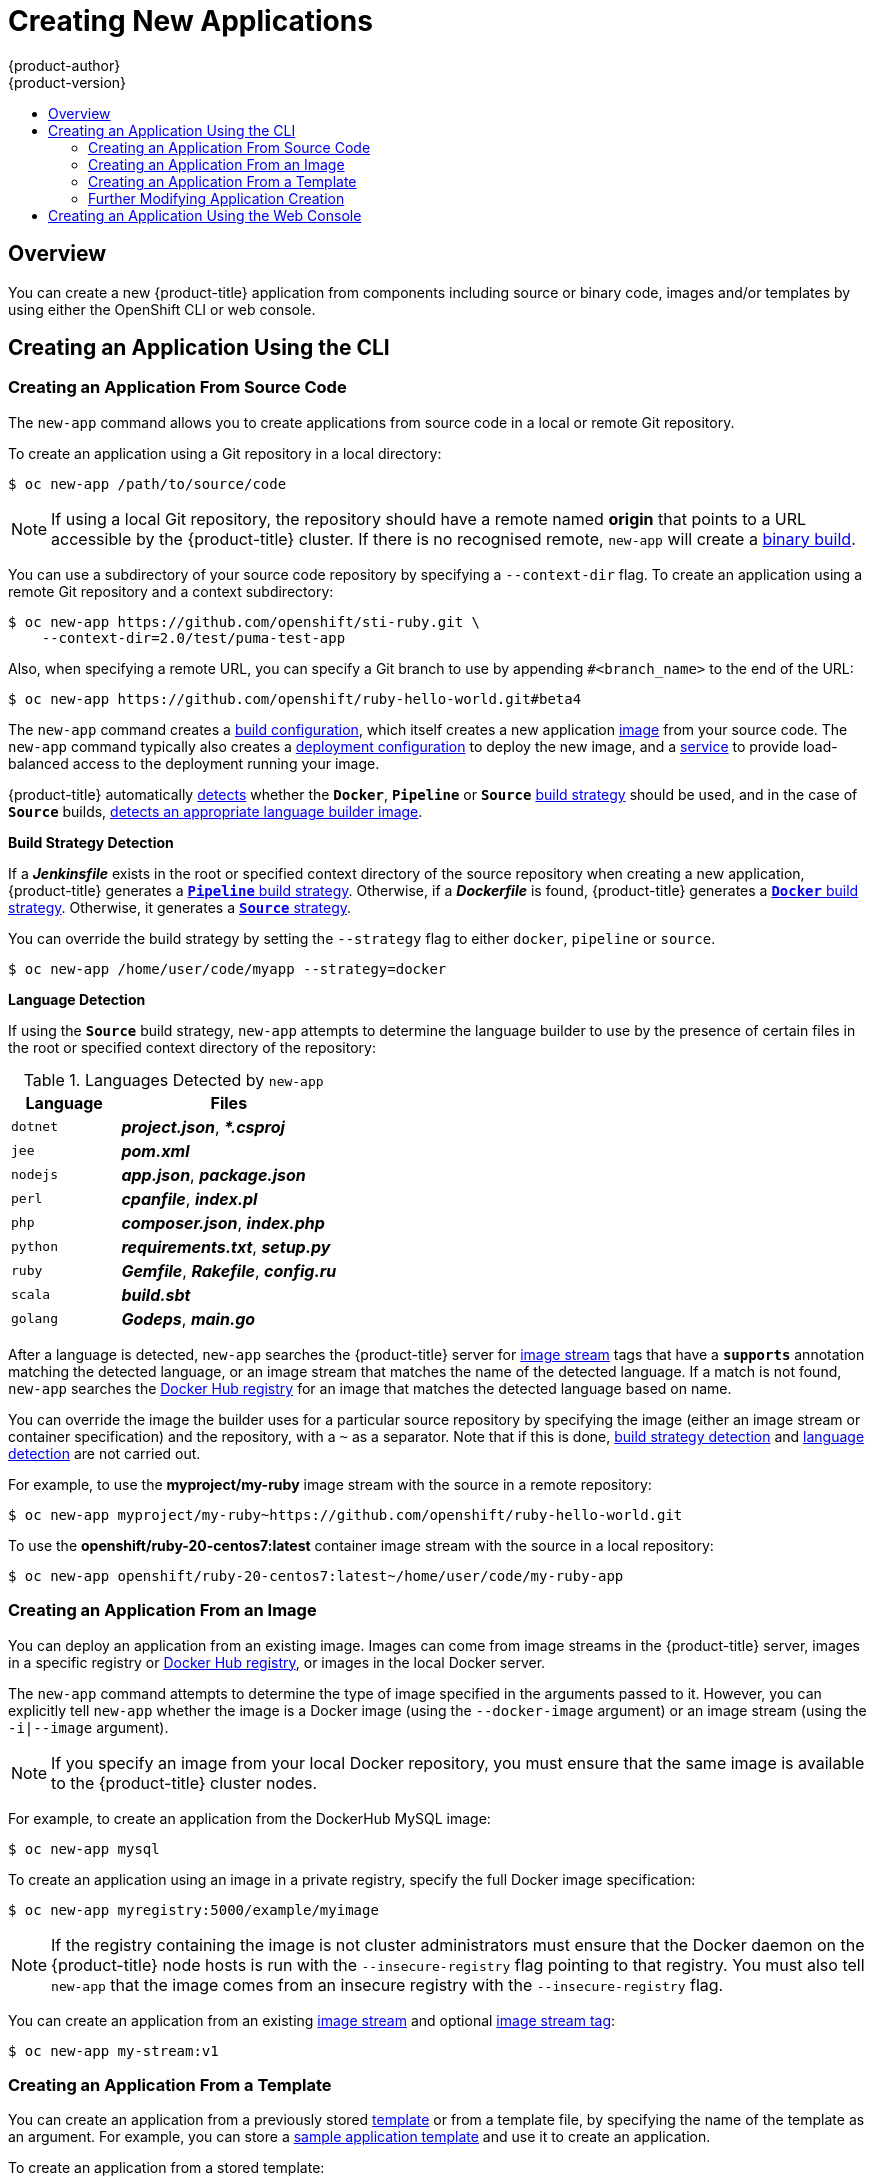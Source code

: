 [[dev-guide-new-app]]
= Creating New Applications
{product-author}
{product-version}
:data-uri:
:icons:
:toc: macro
:toc-title:
:prewrap!:

toc::[]

== Overview

You can create a new {product-title} application from components including
source or binary code, images and/or templates by using either the OpenShift CLI
or web console.

[[using-the-cli]]

== Creating an Application Using the CLI

[[specifying-source-code]]

=== Creating an Application From Source Code

The `new-app` command allows you to create applications from source code in a
local or remote Git repository.

To create an application using a Git repository in a local directory:

====
----
$ oc new-app /path/to/source/code
----
====

[NOTE]
====
If using a local Git repository, the repository should have a remote named
*origin* that points to a URL accessible by the {product-title} cluster.  If
there is no recognised remote, `new-app` will create a
xref:../builds/build_inputs.adoc#binary-source[binary build].
====

You can use a subdirectory of your source code repository by specifying a
`--context-dir` flag. To create an application using a remote Git repository and a context subdirectory:

====
----
$ oc new-app https://github.com/openshift/sti-ruby.git \
    --context-dir=2.0/test/puma-test-app
----
====

Also, when specifying a remote URL, you can specify a Git branch to use by
appending `#<branch_name>` to the end of the URL:

====
----
$ oc new-app https://github.com/openshift/ruby-hello-world.git#beta4
----
====

The `new-app` command creates a xref:../../dev_guide/builds/index.adoc#defining-a-buildconfig[build configuration], which itself creates a new application
xref:../../architecture/core_concepts/builds_and_image_streams.adoc#image-streams[image]
from your source code. The `new-app` command typically also creates a
xref:../../architecture/core_concepts/deployments.adoc#deployments-and-deployment-configurations[deployment
configuration] to deploy the new image, and a
xref:../../architecture/core_concepts/pods_and_services.adoc#services[service] to
provide load-balanced access to the deployment running your image.

{product-title} automatically xref:build-strategy-detection[detects] whether the
`*Docker*`, `*Pipeline*` or `*Source*`
xref:../../architecture/core_concepts/builds_and_image_streams.adoc#builds[build
strategy] should be used, and in the case of `*Source*` builds,
xref:language-detection[detects an appropriate language builder image].

[[build-strategy-detection]]

**Build Strategy Detection**

If a *_Jenkinsfile_* exists in the root or specified context directory of the
source repository when creating a new application, {product-title} generates a
xref:../../architecture/core_concepts/builds_and_image_streams.adoc#pipeline-build[`*Pipeline*`
build strategy]. Otherwise, if a *_Dockerfile_* is found, {product-title}
generates a
xref:../../architecture/core_concepts/builds_and_image_streams.adoc#docker-build[`*Docker*`
build strategy]. Otherwise, it generates a
xref:../../architecture/core_concepts/builds_and_image_streams.adoc#source-build[`*Source*`
strategy].

You can override the build strategy by setting the `--strategy` flag to either
`docker`, `pipeline` or `source`.

====
----
$ oc new-app /home/user/code/myapp --strategy=docker
----
====

[[language-detection]]

**Language Detection**

If using the `*Source*` build strategy, `new-app` attempts to determine the
language builder to use by the presence of certain files in the root or
specified context directory of the repository:

.Languages Detected by `new-app`
[cols="4,8",options="header"]
|===

|Language |Files

a|`dotnet`
a|*_project.json_*, *_pass:[*.csproj]_*

a|`jee`
a|*_pom.xml_*

a|`nodejs`
a|*_app.json_*, *_package.json_*

a|`perl`
a|*_cpanfile_*, *_index.pl_*

a|`php`
a|*_composer.json_*, *_index.php_*

a|`python`
a|*_requirements.txt_*, *_setup.py_*

a|`ruby`
a|*_Gemfile_*, *_Rakefile_*, *_config.ru_*

a|`scala`
a|*_build.sbt_*

a|`golang`
a|*_Godeps_*, *_main.go_*
|===

After a language is detected, `new-app` searches the {product-title} server for
xref:../../architecture/core_concepts/builds_and_image_streams.adoc#image-streams[image
stream] tags that have a `*supports*` annotation matching the detected language,
or an image stream that matches the name of the detected language. If a match is
not found, `new-app` searches the https://registry.hub.docker.com[Docker Hub
registry] for an image that matches the detected language based on name.

You can override the image the builder uses for a particular source repository
by specifying the image (either an image stream or container specification) and
the repository, with a `~` as a separator.  Note that if this is done,
xref:build-strategy-detection[build strategy detection] and
xref:language-detection[language detection] are not carried out.

For example, to use the *myproject/my-ruby* image stream with the source in a
remote repository:

====
----
$ oc new-app myproject/my-ruby~https://github.com/openshift/ruby-hello-world.git
----
====

To use the *openshift/ruby-20-centos7:latest* container image stream with the source in a local repository:

====
----
$ oc new-app openshift/ruby-20-centos7:latest~/home/user/code/my-ruby-app
----
====

[[specifying-an-image]]

=== Creating an Application From an Image

You can deploy an application from an existing image. Images can come from image
streams in the {product-title} server, images in a specific registry or
https://registry.hub.docker.com[Docker Hub registry], or images in the local
Docker server.

The `new-app` command attempts to determine the type of image specified in the
arguments passed to it. However, you can explicitly tell `new-app` whether the
image is a Docker image (using the `--docker-image` argument) or an image stream
(using the `-i|--image` argument).

[NOTE]
====
If you specify an image from your local Docker repository, you must ensure that
the same image is available to the {product-title} cluster nodes.
====

For example, to create an application from the DockerHub MySQL image:

====
----
$ oc new-app mysql
----
====

To create an application using an image in a private registry, specify the full
Docker image specification:

====
----
$ oc new-app myregistry:5000/example/myimage
----
====

[NOTE]
====
If the registry containing the image is not
ifdef::openshift-enterprise,openshift-origin[]
xref:../../install_config/registry/securing_and_exposing_registry.adoc#securing-the-registry[secured
with SSL],
endif::[]
ifdef::openshift-dedicated[]
secured with SSL,
endif::[]
cluster administrators must ensure that the Docker daemon on the {product-title}
node hosts is run with the `--insecure-registry` flag pointing to that registry.
You must also tell `new-app` that the image comes from an insecure registry with
the `--insecure-registry` flag.
====

You can create an application from an existing
xref:../../architecture/core_concepts/builds_and_image_streams.adoc#image-streams[image
stream] and optional
xref:../../architecture/core_concepts/builds_and_image_streams.adoc#image-stream-tag[image
stream tag]:

====
----
$ oc new-app my-stream:v1
----
====

[[specifying-a-template]]

=== Creating an Application From a Template

You can create an application from a previously stored
xref:../templates.adoc#dev-guide-templates[template] or from a template file, by
specifying the name of the template as an argument. For example, you can store a
https://github.com/openshift/origin/tree/master/examples/sample-app[sample
application template] and use it to create an application.

To create an application from a stored template:

====
----
$ oc create -f examples/sample-app/application-template-stibuild.json
$ oc new-app ruby-helloworld-sample
----
====

To directly use a template in your local file system, without first storing it
in {product-title}, use the `-f|--file` argument:

====
----
$ oc new-app -f examples/sample-app/application-template-stibuild.json
----
====

[[template-parameters]]

**Template Parameters**

When creating an application based on a xref:../templates.adoc#dev-guide-templates[template], use the
`-p|--param` argument to set parameter values defined by the template:

====
----
$ oc new-app ruby-helloworld-sample \
    -p ADMIN_USERNAME=admin -p ADMIN_PASSWORD=mypassword
----
====

You can store your parameters in a file, then use that file with
`--param-file` when instantiating a template. If you want to read the
parameters from standard input, use `--param-file=-`:


----
$ cat helloworld.params
ADMIN_USERNAME=admin
ADMIN_PASSWORD=mypassword
$ oc new-app ruby-helloworld-sample --param-file=helloworld.params
$ cat helloworld.params | oc new-app ruby-helloworld-sample --param-file=-
----

[[new-app-output]]

=== Further Modifying Application Creation

The `new-app` command generates {product-title} objects that will build, deploy, and
run the application being created. Normally, these objects are created in the
current project using names derived from the input source repositories or the
input images. However, `new-app` allows you to modify this behavior.

The set of objects created by `new-app` depends on the artifacts passed as
input: source repositories, images, or templates.

[[artifacts-created-by-new-app]]

.`new-app` Output Objects
[cols="2,8",options="header"]
|===

|Object |Description

a|`BuildConfig`
a|A `BuildConfig` is created for each source repository specified in the
command line. The `BuildConfig` specifies the strategy to use, the source
location, and the build output location.

a|`ImageStreams`
a|For `BuildConfig`, two `ImageStreams` are usually created: one to
represent the input image (the builder image in the case of `Source` builds or
*FROM* image in case of `Docker` builds), and another one to represent the
output image. If a container image was specified as input to `new-app`, then an
image stream is created for that image as well.

a|`DeploymentConfig`
a|A `DeploymentConfig` is created either to deploy the output of a build, or a
specified image. The `new-app` command creates xref:../volumes.adoc#dev-guide-volumes[*EmptyDir*
volumes] for all Docker volumes that are specified in containers included in the
resulting `DeploymentConfig`.

a|`Service`
a|The `new-app` command attempts to detect exposed ports in input images. It
uses the lowest numeric exposed port to generate a service that exposes that
port. In order to expose a different port, after `new-app` has completed, simply
use the `oc expose` command to generate additional services.

a|Other
 |Other objects may be generated when instantiating
xref:specifying-a-template[templates], according to the template.

|===

[[specifying-environment-variables]]

==== Specifying Environment Variables

When generating applications from a xref:specifying-a-template[template], xref:specifying-source-code[source], or an
xref:specifying-an-image[image], you can use the `-e|--env` argument to pass
environment variables to the application container at run time:

----
$ oc new-app openshift/postgresql-92-centos7 \
    -e POSTGRESQL_USER=user \
    -e POSTGRESQL_DATABASE=db \
    -e POSTGRESQL_PASSWORD=password
----

The variables can also be read from file using the `--env-file` argument:

----
$ cat postgresql.env
POSTGRESQL_USER=user
POSTGRESQL_DATABASE=db
POSTGRESQL_PASSWORD=password
$ oc new-app openshift/postgresql-92-centos7 --env-file=postgresql.env
----

Additionally, environment variables can be given on standard input by using
`--env-file=-`:

----
$ cat postgresql.env | oc new-app openshift/postgresql-92-centos7 --env-file=-
----

[NOTE]
====
Any `BuildConfig` objects created as part of `new-app` processing will not be updated with
environment variables passed via the `-e|--env` or `--env-file` argument.
====


[[specifying-labels]]

==== Specifying Labels

When generating applications from xref:specifying-source-code[source],
xref:specifying-an-image[images], or xref:specifying-a-template[templates], you
can use the `-l|--label` argument to add labels to the created objects. Labels
make it easy to collectively select, configure, and delete objects associated
with the application.

====
----
$ oc new-app https://github.com/openshift/ruby-hello-world -l name=hello-world
----
====

[[output-without-creation]]

==== Viewing the Output Without Creation
To see a dry-run of what `new-app` will create, you can use the `-o|--output`
argument with a `yaml` or `json` value. You can then use the output to preview
the objects that will be created, or redirect it to a file that you can edit.
Once you are satisfied, you can use `oc create` to create the {product-title}
objects.

To output `new-app` artifacts to a file, edit them, then create them:

====
----
$ oc new-app https://github.com/openshift/ruby-hello-world \
    -o yaml > myapp.yaml
$ vi myapp.yaml
$ oc create -f myapp.yaml
----
====

// NB: The following sections are ordered by "tweak support";
// first are those supported by command line options,
// after are those possible only via new-app/edit/create.

[[object-names]]

==== Creating Objects With Different Names
Objects created by `new-app` are normally named after the source repository, or
the image used to generate them. You can set the name of the objects produced by
adding a `--name` flag to the command:

====
----
$ oc new-app https://github.com/openshift/ruby-hello-world --name=myapp
----
====

[[object-project-or-namespace]]

==== Creating Objects in a Different Project

Normally, `new-app` creates objects in the current project. However, you can
create objects in a different project by using the `-n|--namespace` argument:

====
----
$ oc new-app https://github.com/openshift/ruby-hello-world -n myproject
----
====


[[advanced-multiple-components-and-grouping]]

==== Creating Multiple Objects

The `new-app` command allows creating multiple applications specifying multiple
parameters to `new-app`. Labels specified in the command line apply to all
objects created by the single command. Environment variables apply to all
components created from source or images.

To create an application from a source repository and a Docker Hub image:
====
----
$ oc new-app https://github.com/openshift/ruby-hello-world mysql
----
====

[NOTE]
====
If a source code repository and a builder image are specified as separate
arguments, `new-app` uses the builder image as the builder for the source code
repository. If this is not the intent, specify the required builder image for
the source using the `~` separator.
====

[[grouping-images-and-source-in-a-single-pod]]

==== Grouping Images and Source in a Single Pod
The `new-app` command allows deploying multiple images together in a single pod.
In order to specify which images to group together, use the `+` separator. The
`--group` command line argument can also be used to specify the images that should
be grouped together. To group the image built from a source repository with
other images, specify its builder image in the group:

====
----
$ oc new-app nginx+mysql
----
====

To deploy an image built from source and an external image together:
====
----
$ oc new-app \
    ruby~https://github.com/openshift/ruby-hello-world \
    mysql \
    --group=ruby+mysql
----
====

[[using-the-web-console-na]]

== Creating an Application Using the Web Console

. While in the desired project, click *Add to Project*:
+
====

image::console_create.png["Web Console Create"]
====

. Select either a builder image from the list of images in your project, or
from the global library:
+
====

image::console_select_image_or_template.png["Select Builder Image"]
====
+
[NOTE]
====
Only
xref:../../architecture/core_concepts/builds_and_image_streams.adoc#image-streams[image
stream tags] that have the *builder* tag listed in their annotations
appear in this list, as demonstrated here:
====
+
====
----
kind: "ImageStream"
apiVersion: "v1"
metadata:
  name: "ruby"
  creationTimestamp: null
spec:
  dockerImageRepository: "registry.access.redhat.com/openshift3/ruby-20-rhel7"
  tags:
    -
      name: "2.0"
      annotations:
        description: "Build and run Ruby 2.0 applications"
        iconClass: "icon-ruby"
        tags: "builder,ruby" <1>
        supports: "ruby:2.0,ruby"
        version: "2.0"
----
<1> Including *builder* here ensures this `ImageStreamTag` appears in the
web console as a builder.
====

. Modify the settings in the new application screen to configure the objects
to support your application:
+
====

image::create_from_image.png["Create from source"]
====
<1> The builder image name and description.
<2> The application name used for the generated {product-title} objects.
<3> The Git repository URL, reference, and context directory for your source code.
<4> Routing configuration section for making this application publicly
accessible.
<5> Build configuration section for customizing
xref:../builds/triggering_builds.adoc#dev-guide-triggering-builds[build triggers].
<6> Deployment configuration section for customizing
xref:../deployments/basic_deployment_operations.adoc#triggers[deployment triggers] and image environment
variables.
<7> Replica xref:../deployments/basic_deployment_operations.adoc#scaling[scaling] section for configuring the
number of running instances of the application.
<8> The xref:../../architecture/core_concepts/pods_and_services.adoc#labels[labels]
to assign to all items generated for the application. You can add and edit
labels for all objects here.
+
[NOTE]
====
To see all of the configuration options, click the "Show advanced build and deployment options" link.
====

